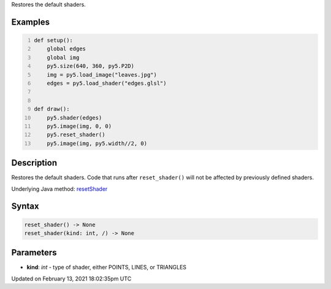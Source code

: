 .. title: reset_shader()
.. slug: reset_shader
.. date: 2021-02-13 18:02:35 UTC+00:00
.. tags:
.. category:
.. link:
.. description: py5 reset_shader() documentation
.. type: text

Restores the default shaders.

Examples
========

.. raw:: html

    <div class="example-table">

.. raw:: html

    <div class="example-row"><div class="example-cell-image">

.. raw:: html

    </div><div class="example-cell-code">

.. code:: python
    :number-lines:

    def setup():
        global edges
        global img
        py5.size(640, 360, py5.P2D)
        img = py5.load_image("leaves.jpg")
        edges = py5.load_shader("edges.glsl")


    def draw():
        py5.shader(edges)
        py5.image(img, 0, 0)
        py5.reset_shader()
        py5.image(img, py5.width//2, 0)

.. raw:: html

    </div></div>

.. raw:: html

    </div>

Description
===========

Restores the default shaders. Code that runs after ``reset_shader()`` will not be affected by previously defined shaders.

Underlying Java method: `resetShader <https://processing.org/reference/resetShader_.html>`_

Syntax
======

.. code:: python

    reset_shader() -> None
    reset_shader(kind: int, /) -> None

Parameters
==========

* **kind**: `int` - type of shader, either POINTS, LINES, or TRIANGLES


Updated on February 13, 2021 18:02:35pm UTC

